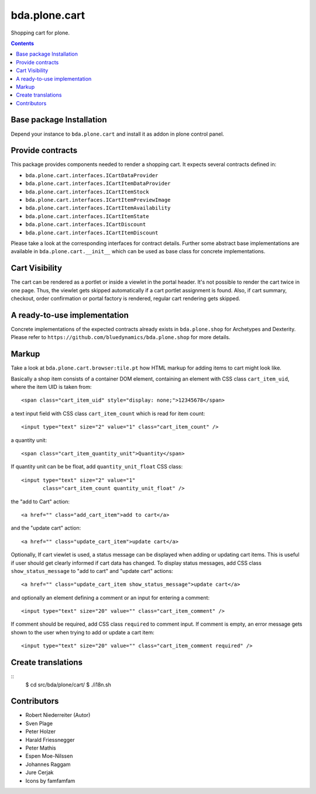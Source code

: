==============
bda.plone.cart
==============

Shopping cart for plone.

.. contents::


Base package Installation
=========================

Depend your instance to ``bda.plone.cart`` and install it as addon
in plone control panel.


Provide contracts
=================

This package provides components needed to render a shopping cart. It expects
several contracts defined in:

- ``bda.plone.cart.interfaces.ICartDataProvider``
- ``bda.plone.cart.interfaces.ICartItemDataProvider``
- ``bda.plone.cart.interfaces.ICartItemStock``
- ``bda.plone.cart.interfaces.ICartItemPreviewImage``
- ``bda.plone.cart.interfaces.ICartItemAvailability``
- ``bda.plone.cart.interfaces.ICartItemState``
- ``bda.plone.cart.interfaces.ICartDiscount``
- ``bda.plone.cart.interfaces.ICartItemDiscount``

Please take a look at the corresponding interfaces for contract details.
Further some abstract base implementations are available in
``bda.plone.cart.__init__`` which can be used as base class for concrete
implementations.


Cart Visibility
===============

The cart can be rendered as a portlet or inside a viewlet in the portal
header. It's not possible to render the cart twice in one page. Thus, the
viewlet gets skipped automatically if a cart portlet assignment is found.
Also, if cart summary, checkout, order confirmation or portal factory is
rendered, regular cart rendering gets skipped.


A ready-to-use implementation
=============================

Concrete implementations of the expected contracts already exists in
``bda.plone.shop`` for Archetypes and Dexterity. Please refer to
``https://github.com/bluedynamics/bda.plone.shop`` for more details.


Markup
======

Take a look at ``bda.plone.cart.browser:tile.pt`` how HTML markup
for adding items to cart might look like.

Basically a shop item consists of a container DOM element, containing an
element with CSS class ``cart_item_uid``, where the item UID is taken from::

    <span class="cart_item_uid" style="display: none;">12345678</span>

a text input field with CSS class ``cart_item_count`` which is read for
item count::

    <input type="text" size="2" value="1" class="cart_item_count" />

a quantity unit::

    <span class="cart_item_quantity_unit">Quantity</span>

If quantity unit can be be float, add ``quantity_unit_float`` CSS class::

    <input type="text" size="2" value="1"
           class="cart_item_count quantity_unit_float" />

the "add to Cart" action::

    <a href="" class="add_cart_item">add to cart</a>

and the "update cart" action::

    <a href="" class="update_cart_item">update cart</a>

Optionally, If cart viewlet is used, a status message can be displayed when
adding or updating cart items. This is useful if user should get
clearly informed if cart data has changed. To display status messages,
add CSS class ``show_status_message`` to "add to cart" and "update cart"
actions::

    <a href="" class="update_cart_item show_status_message">update cart</a>

and optionally an element defining a comment or an input for entering a
comment::

    <input type="text" size="20" value="" class="cart_item_comment" />

If comment should be required, add CSS class ``required`` to comment input.
If comment is empty, an error message gets shown to the user when trying to
add or update a cart item::

    <input type="text" size="20" value="" class="cart_item_comment required" />


Create translations
===================

::
    $ cd src/bda/plone/cart/
    $ ./i18n.sh


Contributors
============

- Robert Niederreiter (Autor)
- Sven Plage
- Peter Holzer
- Harald Friessnegger
- Peter Mathis
- Espen Moe-Nilssen
- Johannes Raggam
- Jure Cerjak
- Icons by famfamfam
